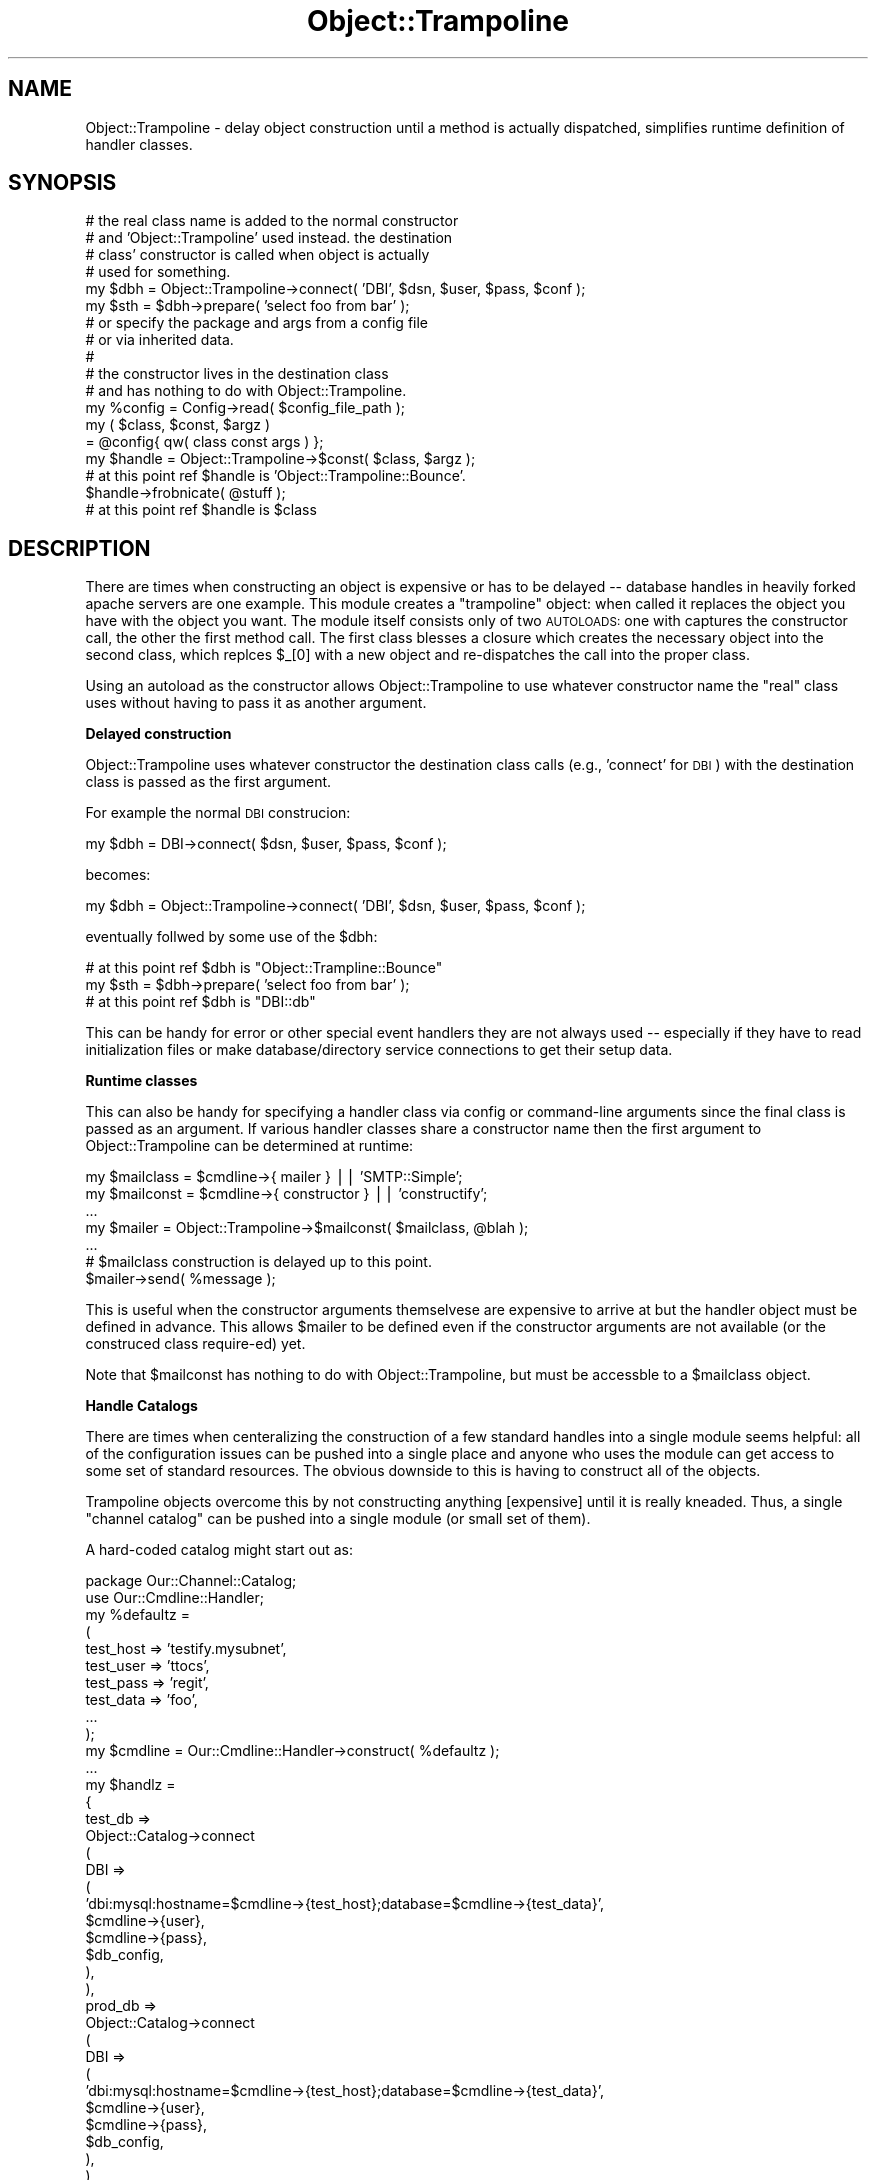 .\" Automatically generated by Pod::Man 2.04 (Pod::Simple 3.03)
.\"
.\" Standard preamble:
.\" ========================================================================
.de Sh \" Subsection heading
.br
.if t .Sp
.ne 5
.PP
\fB\\$1\fR
.PP
..
.de Sp \" Vertical space (when we can't use .PP)
.if t .sp .5v
.if n .sp
..
.de Vb \" Begin verbatim text
.ft CW
.nf
.ne \\$1
..
.de Ve \" End verbatim text
.ft R
.fi
..
.\" Set up some character translations and predefined strings.  \*(-- will
.\" give an unbreakable dash, \*(PI will give pi, \*(L" will give a left
.\" double quote, and \*(R" will give a right double quote.  | will give a
.\" real vertical bar.  \*(C+ will give a nicer C++.  Capital omega is used to
.\" do unbreakable dashes and therefore won't be available.  \*(C` and \*(C'
.\" expand to `' in nroff, nothing in troff, for use with C<>.
.tr \(*W-|\(bv\*(Tr
.ds C+ C\v'-.1v'\h'-1p'\s-2+\h'-1p'+\s0\v'.1v'\h'-1p'
.ie n \{\
.    ds -- \(*W-
.    ds PI pi
.    if (\n(.H=4u)&(1m=24u) .ds -- \(*W\h'-12u'\(*W\h'-12u'-\" diablo 10 pitch
.    if (\n(.H=4u)&(1m=20u) .ds -- \(*W\h'-12u'\(*W\h'-8u'-\"  diablo 12 pitch
.    ds L" ""
.    ds R" ""
.    ds C` ""
.    ds C' ""
'br\}
.el\{\
.    ds -- \|\(em\|
.    ds PI \(*p
.    ds L" ``
.    ds R" ''
'br\}
.\"
.\" If the F register is turned on, we'll generate index entries on stderr for
.\" titles (.TH), headers (.SH), subsections (.Sh), items (.Ip), and index
.\" entries marked with X<> in POD.  Of course, you'll have to process the
.\" output yourself in some meaningful fashion.
.if \nF \{\
.    de IX
.    tm Index:\\$1\t\\n%\t"\\$2"
..
.    nr % 0
.    rr F
.\}
.\"
.\" For nroff, turn off justification.  Always turn off hyphenation; it makes
.\" way too many mistakes in technical documents.
.hy 0
.if n .na
.\"
.\" Accent mark definitions (@(#)ms.acc 1.5 88/02/08 SMI; from UCB 4.2).
.\" Fear.  Run.  Save yourself.  No user-serviceable parts.
.    \" fudge factors for nroff and troff
.if n \{\
.    ds #H 0
.    ds #V .8m
.    ds #F .3m
.    ds #[ \f1
.    ds #] \fP
.\}
.if t \{\
.    ds #H ((1u-(\\\\n(.fu%2u))*.13m)
.    ds #V .6m
.    ds #F 0
.    ds #[ \&
.    ds #] \&
.\}
.    \" simple accents for nroff and troff
.if n \{\
.    ds ' \&
.    ds ` \&
.    ds ^ \&
.    ds , \&
.    ds ~ ~
.    ds /
.\}
.if t \{\
.    ds ' \\k:\h'-(\\n(.wu*8/10-\*(#H)'\'\h"|\\n:u"
.    ds ` \\k:\h'-(\\n(.wu*8/10-\*(#H)'\`\h'|\\n:u'
.    ds ^ \\k:\h'-(\\n(.wu*10/11-\*(#H)'^\h'|\\n:u'
.    ds , \\k:\h'-(\\n(.wu*8/10)',\h'|\\n:u'
.    ds ~ \\k:\h'-(\\n(.wu-\*(#H-.1m)'~\h'|\\n:u'
.    ds / \\k:\h'-(\\n(.wu*8/10-\*(#H)'\z\(sl\h'|\\n:u'
.\}
.    \" troff and (daisy-wheel) nroff accents
.ds : \\k:\h'-(\\n(.wu*8/10-\*(#H+.1m+\*(#F)'\v'-\*(#V'\z.\h'.2m+\*(#F'.\h'|\\n:u'\v'\*(#V'
.ds 8 \h'\*(#H'\(*b\h'-\*(#H'
.ds o \\k:\h'-(\\n(.wu+\w'\(de'u-\*(#H)/2u'\v'-.3n'\*(#[\z\(de\v'.3n'\h'|\\n:u'\*(#]
.ds d- \h'\*(#H'\(pd\h'-\w'~'u'\v'-.25m'\f2\(hy\fP\v'.25m'\h'-\*(#H'
.ds D- D\\k:\h'-\w'D'u'\v'-.11m'\z\(hy\v'.11m'\h'|\\n:u'
.ds th \*(#[\v'.3m'\s+1I\s-1\v'-.3m'\h'-(\w'I'u*2/3)'\s-1o\s+1\*(#]
.ds Th \*(#[\s+2I\s-2\h'-\w'I'u*3/5'\v'-.3m'o\v'.3m'\*(#]
.ds ae a\h'-(\w'a'u*4/10)'e
.ds Ae A\h'-(\w'A'u*4/10)'E
.    \" corrections for vroff
.if v .ds ~ \\k:\h'-(\\n(.wu*9/10-\*(#H)'\s-2\u~\d\s+2\h'|\\n:u'
.if v .ds ^ \\k:\h'-(\\n(.wu*10/11-\*(#H)'\v'-.4m'^\v'.4m'\h'|\\n:u'
.    \" for low resolution devices (crt and lpr)
.if \n(.H>23 .if \n(.V>19 \
\{\
.    ds : e
.    ds 8 ss
.    ds o a
.    ds d- d\h'-1'\(ga
.    ds D- D\h'-1'\(hy
.    ds th \o'bp'
.    ds Th \o'LP'
.    ds ae ae
.    ds Ae AE
.\}
.rm #[ #] #H #V #F C
.\" ========================================================================
.\"
.IX Title "Object::Trampoline 3"
.TH Object::Trampoline 3 "2006-01-24" "perl v5.8.7" "User Contributed Perl Documentation"
.SH "NAME"
Object::Trampoline \- delay object construction until
a method is actually dispatched, simplifies runtime definition
of handler classes.
.SH "SYNOPSIS"
.IX Header "SYNOPSIS"
.Vb 4
\&    # the real class name is added to the normal constructor
\&    # and 'Object::Trampoline' used instead. the destination
\&    # class' constructor is called when object is actually 
\&    # used for something.
\&
\&    my $dbh = Object::Trampoline\->connect( 'DBI', $dsn, $user, $pass, $conf );
\&
\&    my $sth = $dbh\->prepare( 'select foo from bar' );
\&
\&
\&    # or specify the package and args from a config file
\&    # or via inherited data.
\&    #
\&    # the constructor lives in the destination class
\&    # and has nothing to do with Object::Trampoline.
\&
\&    my %config = Config\->read( $config_file_path );
\&
\&    my ( $class, $const, $argz )
\&    = @config{ qw( class const args ) };
\&
\&    my $handle = Object::Trampoline\->$const( $class, $argz );
\&
\&    # at this point ref $handle is 'Object::Trampoline::Bounce'.
\&
\&    $handle\->frobnicate( @stuff );
\&
\&    # at this point ref $handle is $class
.Ve
.SH "DESCRIPTION"
.IX Header "DESCRIPTION"
There are times when constructing an object is expensive
or has to be delayed \*(-- database handles in heavily forked
apache servers are one example.  This module creates
a \*(L"trampoline\*(R" object: when called it replaces the object
you have with the object you want. The module itself
consists only of two \s-1AUTOLOADS:\s0 one with captures the
constructor call, the other the first method call. The
first class blesses a closure which creates the necessary
object into the second class, which replces \f(CW$_\fR[0] with
a new object and re-dispatches the call into the proper
class.
.PP
Using an autoload as the constructor allows Object::Trampoline
to use whatever constructor name the \*(L"real\*(R" class uses
without having to pass it as another argument.
.Sh "Delayed construction"
.IX Subsection "Delayed construction"
Object::Trampoline uses whatever constructor the destination
class calls (e.g., 'connect' for \s-1DBI\s0) with the destination class
is passed as the first argument.
.PP
For example the normal \s-1DBI\s0 construcion:
.PP
.Vb 1
\&    my $dbh = DBI\->connect( $dsn, $user, $pass, $conf );
.Ve
.PP
becomes:
.PP
.Vb 1
\&    my $dbh = Object::Trampoline\->connect( 'DBI', $dsn, $user, $pass, $conf );
.Ve
.PP
eventually follwed by some use of the \f(CW$dbh:\fR
.PP
.Vb 1
\&    # at this point ref $dbh is "Object::Trampline::Bounce"
\&
\&    my $sth = $dbh\->prepare( 'select foo from bar' );
\&
\&    # at this point ref $dbh is "DBI::db"
.Ve
.PP
This can be handy for error or other special event handlers
they are not always used \*(-- especially if they have to read
initialization files or make database/directory service 
connections to get their setup data.
.Sh "Runtime classes"
.IX Subsection "Runtime classes"
This can also be handy for specifying a handler class 
via config or command-line arguments since the final
class is passed as an argument. If various handler 
classes share a constructor name then the first argument
to Object::Trampoline can be determined at runtime:
.PP
.Vb 2
\&    my $mailclass = $cmdline\->{ mailer } || 'SMTP::Simple';
\&    my $mailconst = $cmdline\->{ constructor } || 'constructify';
\&
\&    ...
\&
\&    my $mailer = Object::Trampoline\->$mailconst( $mailclass, @blah );
\&
\&    ...
\&
\&    # $mailclass construction is delayed up to this point.
\&
\&    $mailer\->send( %message );
.Ve
.PP
This is useful when the constructor arguments themselvese
are expensive to arrive at but the handler object must be 
defined in advance. This allows \f(CW$mailer\fR to be defined 
even if the constructor arguments are not available (or
the construced class require\-ed) yet.
.PP
Note that \f(CW$mailconst\fR has nothing to do with Object::Trampoline,
but must be accessble to a \f(CW$mailclass\fR object.
.Sh "Handle Catalogs"
.IX Subsection "Handle Catalogs"
There are times when centeralizing the construction of a
few standard handles into a single module seems helpful:
all of the configuration issues can be pushed into a single
place and anyone who uses the module can get access to some
set of standard resources. The obvious downside to this is
having to construct all of the objects.
.PP
Trampoline objects overcome this by not constructing anything
[expensive] until it is really kneaded. Thus, a single 
\&\*(L"channel catalog\*(R" can be pushed into a single module (or
small set of them).
.PP
A hard-coded catalog might start out as:
.PP
.Vb 1
\&    package Our::Channel::Catalog;
\&
\&    use Our::Cmdline::Handler;
\&
\&    my %defaultz =
\&    (
\&        test_host => 'testify.mysubnet',
\&        test_user => 'ttocs',
\&        test_pass => 'regit',
\&        test_data => 'foo',
\&
\&        ...
\&    );
\&
\&    my $cmdline = Our::Cmdline::Handler\->construct( %defaultz );
\&
\&    ...
\&
\&    my $handlz = 
\&    {
\&        test_db =>
\&        Object::Catalog\->connect
\&        (
\&            DBI =>
\&            (
\&                'dbi:mysql:hostname=$cmdline\->{test_host};database=$cmdline\->{test_data}',
\&                $cmdline\->{user},
\&                $cmdline\->{pass},
\&                $db_config,
\&            ),
\&        ),
\&
\&        prod_db =>
\&        Object::Catalog\->connect
\&        (
\&            DBI =>
\&            (
\&                'dbi:mysql:hostname=$cmdline\->{test_host};database=$cmdline\->{test_data}',
\&                $cmdline\->{user},
\&                $cmdline\->{pass},
\&                $db_config,
\&            ),
\&        ),
\&
\&        test_chat =>
\&        Object::Catalog\->connect
\&        (
\&            'Foo::Bar::Chatter' =>
\&            (
\&                Host => $cmdline\->{chat_host},
\&                User => $cmdline\->{chat_user},
\&                Pass => $cmdline\->{chat_pass},
\&                Port => $cmdline\->{chat_port},
\&            ),
\&        ),
\&
\&        test_ldap =>
\&        ...
\&
\&    };
\&
\&    sub import
\&    {
\&        use Symbol;
\&
\&        my $caller = caller;
\&
\&        my $ref = qualify_to_ref 'handlz', $caller;
\&
\&        *$ref = $handlz;
\&    }
.Ve
.PP
At this point anyonen can use Our::Channel::Catalog
and have immeidate access to the standard handles
(which have their default values and list pushed into
the revision control system).
.PP
A more realistic use of this puts the construction
parameters into, say, \s-1LDAP\s0 (e.g., \s-1RH\s0 Directory) for
shared use. The module can then isolate all the 
configuration issues into one place.
.PP
Combined with FindBin::libs and NEXT::init a group
can inherit the necessary channels into a local 
catalog that varies by project or module. One way
to handle this is a collection of default channel
modules that are collected together via use base 
and NEXT::init into project-specific blocks of 
handles. This gives projects the flexability to 
generate a stock set of available handles without
the overhead of fully instantiating them all for 
each piece of code that uses any of them.
.Sh "Debugging with restricted resources."
.IX Subsection "Debugging with restricted resources."
There are times when objects must bind ports, access
unique-login services, or otherwise compete from single\-
use resources. Trampoline objects can help here: by 
delaying the resource use until something is actually
done with the object they allow debugging of startup 
issues. Obviously at some point there may be a resource
collision, but at least this delays things until the
last possible time.
.SH "KNOWN BUGS"
.IX Header "KNOWN BUGS"
.IP "\(bu" 4
Not a bug, really, but if your constructor has side effects
(e.g., opening log files) then delaying the construction will
delay the side effects. Net result is that the side effects
may have to migrate into the import where feasable or you just
have to wait for the side effects to show up when the object
is really used.
.IP "\(bu" 4
Also not really a bug, but it is the caller's responsability
to actually \*(L"use\*(R" or \*(L"require\*(R" the destination class prior
to actually constructing the object. The simple cases could
be handled with a string eval, but then there isn't a good
way to determine if a require or use is the proper choice.
In the interest of simplicity I've left that to the caller.
.RS 4
.Sp
.RS 4
One way around this would be passing in a closure as the 
first argument instead of the class. This could be executed
as-is to get the object. If anyone has a strong opinion on
this please warn me.
.RE
.RE
.RS 4
.RE
.SH "AUTHOR"
.IX Header "AUTHOR"
Steven Lembark <lembark@wrkhors.com>

